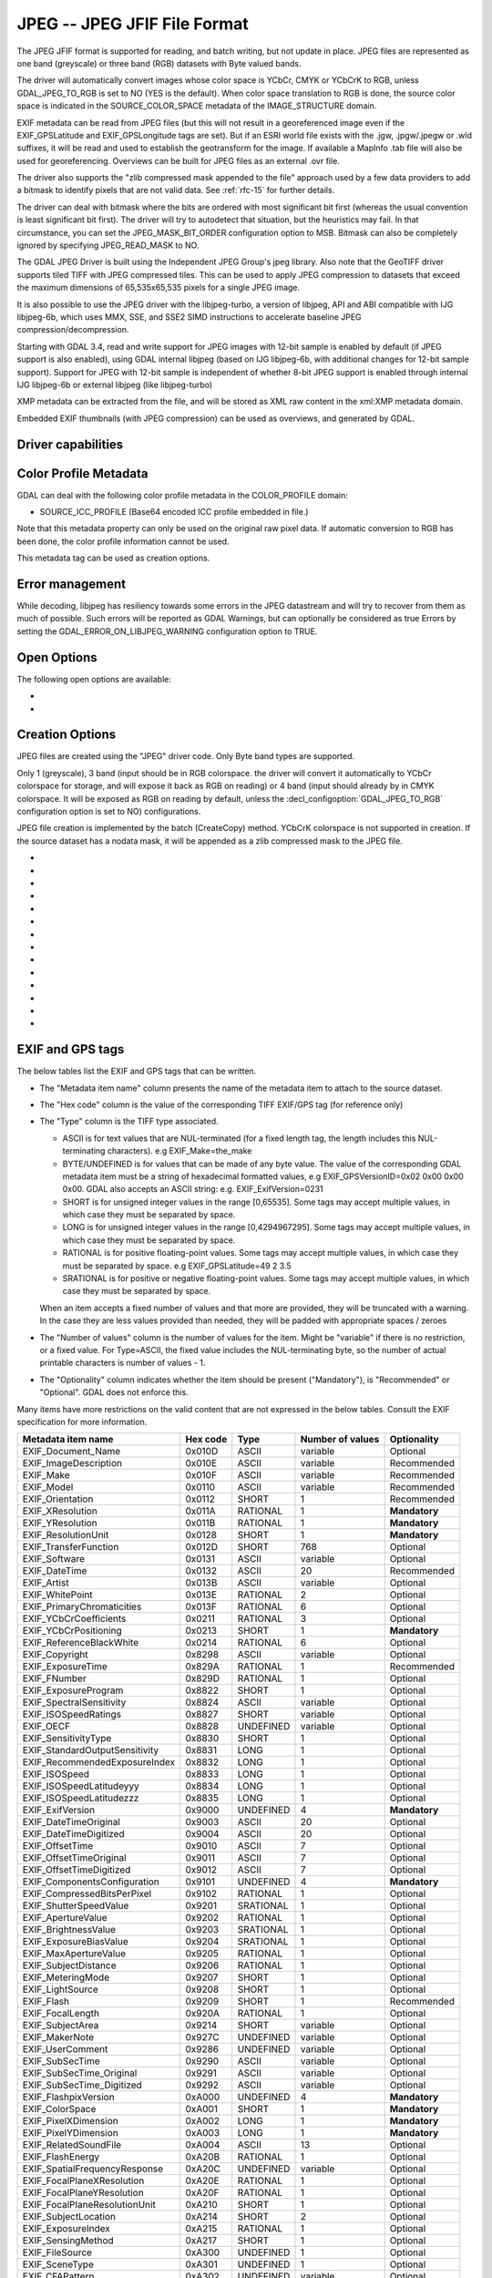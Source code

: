 .. _raster.jpeg:

================================================================================
JPEG -- JPEG JFIF File Format
================================================================================

.. shortname:: JPEG

.. build_dependencies:: (internal libjpeg provided)

The JPEG JFIF format is supported for reading, and batch writing, but
not update in place. JPEG files are represented as one band (greyscale)
or three band (RGB) datasets with Byte valued bands.

The driver will automatically convert images whose color space is YCbCr,
CMYK or YCbCrK to RGB, unless GDAL_JPEG_TO_RGB is set to NO (YES is the
default). When color space translation to RGB is done, the source color
space is indicated in the SOURCE_COLOR_SPACE metadata of the
IMAGE_STRUCTURE domain.

EXIF metadata can be read from JPEG files (but this will not result in a
georeferenced image even if the EXIF_GPSLatitude and EXIF_GPSLongitude
tags are set). But if an ESRI world file exists with the .jgw,
.jpgw/.jpegw or .wld suffixes, it will be read and used to establish the
geotransform for the image. If available a MapInfo .tab file will also
be used for georeferencing. Overviews can be built for JPEG files as an
external .ovr file.

The driver also supports the "zlib compressed mask appended to the file"
approach used by a few data providers to add a bitmask to identify
pixels that are not valid data. See :ref:`rfc-15` for further
details.

The driver can deal with bitmask where the
bits are ordered with most significant bit first (whereas the usual
convention is least significant bit first). The driver will try to
autodetect that situation, but the heuristics may fail. In that
circumstance, you can set the JPEG_MASK_BIT_ORDER configuration option
to MSB. Bitmask can also be completely ignored by specifying
JPEG_READ_MASK to NO.

The GDAL JPEG Driver is built using the Independent JPEG Group's jpeg
library. Also note that the GeoTIFF driver supports tiled TIFF with JPEG
compressed tiles. This can be used to apply JPEG compression to datasets
that exceed the maximum dimensions of 65,535x65,535 pixels for a single
JPEG image.

It is also possible to use the JPEG driver with the libjpeg-turbo, a
version of libjpeg, API and ABI compatible with IJG libjpeg-6b, which
uses MMX, SSE, and SSE2 SIMD instructions to accelerate baseline JPEG
compression/decompression.

Starting with GDAL 3.4, read and write support for JPEG images with 12-bit sample
is enabled by default (if JPEG support is also enabled), using GDAL internal libjpeg
(based on IJG libjpeg-6b, with additional changes for 12-bit sample support).
Support for JPEG with 12-bit sample is independent of whether
8-bit JPEG support is enabled through internal IJG libjpeg-6b or external libjpeg
(like libjpeg-turbo)

XMP metadata can be extracted from the file,
and will be stored as XML raw content in the xml:XMP metadata domain.

Embedded EXIF thumbnails (with JPEG compression)
can be used as overviews, and generated by GDAL.

Driver capabilities
-------------------

.. supports_createcopy::

.. supports_georeferencing::

.. supports_virtualio::

Color Profile Metadata
----------------------

GDAL can deal with the following color profile
metadata in the COLOR_PROFILE domain:

-  SOURCE_ICC_PROFILE (Base64 encoded ICC profile embedded in file.)

Note that this metadata property can only be used on the original raw
pixel data. If automatic conversion to RGB has been done, the color
profile information cannot be used.

This metadata tag can be used as creation options.

Error management
----------------

While decoding, libjpeg has resiliency towards some errors in the JPEG
datastream and will try to recover from them as much of possible.
Such errors will be reported as GDAL
Warnings, but can optionally be considered as true Errors by setting the
GDAL_ERROR_ON_LIBJPEG_WARNING configuration option to TRUE.

Open Options
------------

The following open options are available:

-  .. oo:: USE_INTERNAL_OVERVIEWS
      :choices: YES, NO
      :default: YES

      Whether to use partial DCT decompression
      to generate overviews.

-  .. oo:: APPLY_ORIENTATION
      :choices: YES, NO
      :default: NO
      :since: 3.7

      Whether to use EXIF_Orientation
      metadata item to rotate/flip the image to apply scene orientation.
      Defaults to NO (that is the image will be returned in sensor orientation).

Creation Options
----------------

JPEG files are created using the "JPEG" driver code. Only Byte band
types are supported.

Only 1 (greyscale), 3 band (input should be in RGB colorspace.
the driver will convert it automatically to YCbCr colorspace for storage, and
will expose it back as RGB on reading) or 4 band
(input should already by in CMYK colorspace. It will be exposed as RGB on reading
by default, unless the :decl_configoption:`GDAL_JPEG_TO_RGB` configuration option
is set to NO) configurations.

JPEG file creation is implemented by the batch (CreateCopy) method.
YCbCrK colorspace is not supported in creation. If the source
dataset has a nodata mask, it will be appended as a zlib compressed mask
to the JPEG file.

-  .. co:: WORLDFILE
      :choices: YES

      Force the generation of an associated ESRI world
      file (with the extension .wld).

-  .. co:: QUALITY
      :choices: 10-100
      :default: 75

      By default the quality flag is set to 75, but this
      option can be used to select other values. Values must be in the
      range 10-100. Low values result in higher compression ratios, but
      poorer image quality. Values above 95 are not meaningfully better
      quality but can but substantially larger.

-  .. co:: LOSSLESS_COPY
      :choices: AUTO, YES, NO
      :default: AUTO
      :since: 3.7

      Whether conversion should be lossless.
      In AUTO or YES mode, if LOSSLESS=YES and the source dataset uses JPEG
      compression, or JPEGXL compression with a JPEG reconstruction box, lossless
      recoding from it is done.
      If set to NO, or in AUTO mode and the source is not compatible of lossless
      transcoding, the regular conversion code path is taken.

-  .. co:: PROGRESSIVE
      :choices: ON

      Enabled generation of progressive JPEGs. In some
      cases these will display a reduced resolution image in viewers such
      as Netscape, and Internet Explorer, before the full file has been
      downloaded. However, some applications cannot read progressive JPEGs
      at all. GDAL can read progressive JPEGs, but takes no advantage of
      their progressive nature.

-  .. co:: INTERNAL_MASK
      :choices: YES, NO

      By default, if needed, an internal mask in
      the "zlib compressed mask appended to the file" approach is written
      to identify pixels that are not valid data.
      This can be disabled by setting this option to NO.

-  .. co:: ARITHMETIC
      :choices: YES, NO

      To enable arithmetic
      coding. Not enabled in all libjpeg builds, because of possible legal
      restrictions.

-  .. co:: BLOCK
      :choices: 1-16
      :default: 8

      (libjpeg >= 8c) DCT block
      size. All values from 1 to 16 are possible. Default is 8 (baseline
      format). A value other than 8 will produce files incompatible with
      versions prior to libjpeg 8c.

-  .. co:: COLOR_TRANSFORM
      :choices: RGB, RGB1

      (libjpeg >= 9). Set to RGB1 for
      lossless RGB. Note: this will produce files
      incompatible with versions prior to libjpeg 9.

-  .. co:: SOURCE_ICC_PROFILE

      ICC profile encoded in Base64.

-  .. co:: COMMENT

      String to embed in a
      comment JPEG marker. When reading, such strings are exposed in the
      COMMENT metadata item.

-  .. co:: EXIF_THUMBNAIL
      :choices: YES, NO
      :default: NO

      Whether to
      generate an EXIF thumbnail(overview), itself JPEG compressed.
      If enabled, the maximum dimension of the thumbnail
      will be 128, if neither THUMBNAIL_WIDTH nor THUMBNAIL_HEIGHT are
      specified.

-  .. co:: THUMBNAIL_WIDTH

      Width of thumbnail.
      Only taken into account if :co:`EXIF_THUMBNAIL=YES`.

-  .. co:: THUMBNAIL_HEIGHT

      Height of thumbnail.
      Only taken into account if :co:`EXIF_THUMBNAIL=YES`.

-  .. co:: WRITE_EXIF_METADATA
      :choices: YES, NO
      :default: YES
      :since: 2.3

      Whether to write EXIF_xxxx metadata items in a EXIF segment.

EXIF and GPS tags
-----------------

The below tables list the EXIF and GPS tags that can be written.

-  The "Metadata item name" column presents the name of the metadata
   item to attach to the source dataset.
-  The "Hex code" column is the value of the corresponding TIFF EXIF/GPS
   tag (for reference only)
-  | The "Type" column is the TIFF type associated.

   -  ASCII is for text values that are NUL-terminated (for a fixed
      length tag, the length includes this NUL-terminating characters).
      e.g EXIF_Make=the_make
   -  BYTE/UNDEFINED is for values that can be made of any byte value.
      The value of the corresponding GDAL metadata item must be a string
      of hexadecimal formatted values, e.g EXIF_GPSVersionID=0x02 0x00
      0x00 0x00. GDAL also accepts an ASCII string: e.g.
      EXIF_ExifVersion=0231
   -  SHORT is for unsigned integer values in the range [0,65535]. Some
      tags may accept multiple values, in which case they must be
      separated by space.
   -  LONG is for unsigned integer values in the range [0,4294967295].
      Some tags may accept multiple values, in which case they must be
      separated by space.
   -  RATIONAL is for positive floating-point values. Some tags may
      accept multiple values, in which case they must be separated by
      space. e.g EXIF_GPSLatitude=49 2 3.5
   -  SRATIONAL is for positive or negative floating-point values. Some
      tags may accept multiple values, in which case they must be
      separated by space.

   When an item accepts a fixed number of values and that more are
   provided, they will be truncated with a warning. In the case they are
   less values provided than needed, they will be padded with
   appropriate spaces / zeroes

-  The "Number of values" column is the number of values for the item.
   Might be "variable" if there is no restriction, or a fixed value. For
   Type=ASCII, the fixed value includes the NUL-terminating byte, so the
   number of actual printable characters is number of values - 1.
-  The "Optionality" column indicates whether the item should be present
   ("Mandatory"), is "Recommended" or "Optional". GDAL does not enforce
   this.

Many items have more restrictions on the valid content that are not
expressed in the below tables. Consult the EXIF specification for more
information.

============================== ======== ========= ================ =============
Metadata item name             Hex code Type      Number of values Optionality
============================== ======== ========= ================ =============
EXIF_Document_Name             0x010D   ASCII     variable         Optional
EXIF_ImageDescription          0x010E   ASCII     variable         Recommended
EXIF_Make                      0x010F   ASCII     variable         Recommended
EXIF_Model                     0x0110   ASCII     variable         Recommended
EXIF_Orientation               0x0112   SHORT     1                Recommended
EXIF_XResolution               0x011A   RATIONAL  1                **Mandatory**
EXIF_YResolution               0x011B   RATIONAL  1                **Mandatory**
EXIF_ResolutionUnit            0x0128   SHORT     1                **Mandatory**
EXIF_TransferFunction          0x012D   SHORT     768              Optional
EXIF_Software                  0x0131   ASCII     variable         Optional
EXIF_DateTime                  0x0132   ASCII     20               Recommended
EXIF_Artist                    0x013B   ASCII     variable         Optional
EXIF_WhitePoint                0x013E   RATIONAL  2                Optional
EXIF_PrimaryChromaticities     0x013F   RATIONAL  6                Optional
EXIF_YCbCrCoefficients         0x0211   RATIONAL  3                Optional
EXIF_YCbCrPositioning          0x0213   SHORT     1                **Mandatory**
EXIF_ReferenceBlackWhite       0x0214   RATIONAL  6                Optional
EXIF_Copyright                 0x8298   ASCII     variable         Optional
EXIF_ExposureTime              0x829A   RATIONAL  1                Recommended
EXIF_FNumber                   0x829D   RATIONAL  1                Optional
EXIF_ExposureProgram           0x8822   SHORT     1                Optional
EXIF_SpectralSensitivity       0x8824   ASCII     variable         Optional
EXIF_ISOSpeedRatings           0x8827   SHORT     variable         Optional
EXIF_OECF                      0x8828   UNDEFINED variable         Optional
EXIF_SensitivityType           0x8830   SHORT     1                Optional
EXIF_StandardOutputSensitivity 0x8831   LONG      1                Optional
EXIF_RecommendedExposureIndex  0x8832   LONG      1                Optional
EXIF_ISOSpeed                  0x8833   LONG      1                Optional
EXIF_ISOSpeedLatitudeyyy       0x8834   LONG      1                Optional
EXIF_ISOSpeedLatitudezzz       0x8835   LONG      1                Optional
EXIF_ExifVersion               0x9000   UNDEFINED 4                **Mandatory**
EXIF_DateTimeOriginal          0x9003   ASCII     20               Optional
EXIF_DateTimeDigitized         0x9004   ASCII     20               Optional
EXIF_OffsetTime                0x9010   ASCII     7                Optional
EXIF_OffsetTimeOriginal        0x9011   ASCII     7                Optional
EXIF_OffsetTimeDigitized       0x9012   ASCII     7                Optional
EXIF_ComponentsConfiguration   0x9101   UNDEFINED 4                **Mandatory**
EXIF_CompressedBitsPerPixel    0x9102   RATIONAL  1                Optional
EXIF_ShutterSpeedValue         0x9201   SRATIONAL 1                Optional
EXIF_ApertureValue             0x9202   RATIONAL  1                Optional
EXIF_BrightnessValue           0x9203   SRATIONAL 1                Optional
EXIF_ExposureBiasValue         0x9204   SRATIONAL 1                Optional
EXIF_MaxApertureValue          0x9205   RATIONAL  1                Optional
EXIF_SubjectDistance           0x9206   RATIONAL  1                Optional
EXIF_MeteringMode              0x9207   SHORT     1                Optional
EXIF_LightSource               0x9208   SHORT     1                Optional
EXIF_Flash                     0x9209   SHORT     1                Recommended
EXIF_FocalLength               0x920A   RATIONAL  1                Optional
EXIF_SubjectArea               0x9214   SHORT     variable         Optional
EXIF_MakerNote                 0x927C   UNDEFINED variable         Optional
EXIF_UserComment               0x9286   UNDEFINED variable         Optional
EXIF_SubSecTime                0x9290   ASCII     variable         Optional
EXIF_SubSecTime_Original       0x9291   ASCII     variable         Optional
EXIF_SubSecTime_Digitized      0x9292   ASCII     variable         Optional
EXIF_FlashpixVersion           0xA000   UNDEFINED 4                **Mandatory**
EXIF_ColorSpace                0xA001   SHORT     1                **Mandatory**
EXIF_PixelXDimension           0xA002   LONG      1                **Mandatory**
EXIF_PixelYDimension           0xA003   LONG      1                **Mandatory**
EXIF_RelatedSoundFile          0xA004   ASCII     13               Optional
EXIF_FlashEnergy               0xA20B   RATIONAL  1                Optional
EXIF_SpatialFrequencyResponse  0xA20C   UNDEFINED variable         Optional
EXIF_FocalPlaneXResolution     0xA20E   RATIONAL  1                Optional
EXIF_FocalPlaneYResolution     0xA20F   RATIONAL  1                Optional
EXIF_FocalPlaneResolutionUnit  0xA210   SHORT     1                Optional
EXIF_SubjectLocation           0xA214   SHORT     2                Optional
EXIF_ExposureIndex             0xA215   RATIONAL  1                Optional
EXIF_SensingMethod             0xA217   SHORT     1                Optional
EXIF_FileSource                0xA300   UNDEFINED 1                Optional
EXIF_SceneType                 0xA301   UNDEFINED 1                Optional
EXIF_CFAPattern                0xA302   UNDEFINED variable         Optional
EXIF_CustomRendered            0xA401   SHORT     1                Optional
EXIF_ExposureMode              0xA402   SHORT     1                Recommended
EXIF_WhiteBalance              0xA403   SHORT     1                Recommended
EXIF_DigitalZoomRatio          0xA404   RATIONAL  1                Optional
EXIF_FocalLengthIn35mmFilm     0xA405   SHORT     1                Optional
EXIF_SceneCaptureType          0xA406   SHORT     1                Recommended
EXIF_GainControl               0xA407   RATIONAL  1                Optional
EXIF_Contrast                  0xA408   SHORT     1                Optional
EXIF_Saturation                0xA409   SHORT     1                Optional
EXIF_Sharpness                 0xA40A   SHORT     1                Optional
EXIF_DeviceSettingDescription  0xA40B   UNDEFINED variable         Optional
EXIF_SubjectDistanceRange      0xA40C   SHORT     1                Optional
EXIF_ImageUniqueID             0xA420   ASCII     33               Optional
EXIF_CameraOwnerName           0xA430   ASCII     variable         Optional
EXIF_BodySerialNumber          0xA431   ASCII     variable         Optional
EXIF_LensSpecification         0xA432   RATIONAL  4                Optional
EXIF_LensMake                  0xA433   ASCII     variable         Optional
EXIF_LensModel                 0xA434   ASCII     variable         Optional
EXIF_LensSerialNumber          0xA435   ASCII     variable         Optional
============================== ======== ========= ================ =============

GPS tags:

========================= ======== ========= ================ ===========
Metadata item name        Hex code Type      Number of values Optionality
========================= ======== ========= ================ ===========
EXIF_GPSVersionID         0x0000   BYTE      4                Optional
EXIF_GPSLatitudeRef       0x0001   ASCII     2                Optional
EXIF_GPSLatitude          0x0002   RATIONAL  3                Optional
EXIF_GPSLongitudeRef      0x0003   ASCII     2                Optional
EXIF_GPSLongitude         0x0004   RATIONAL  3                Optional
EXIF_GPSAltitudeRef       0x0005   BYTE      1                Optional
EXIF_GPSAltitude          0x0006   RATIONAL  1                Optional
EXIF_GPSTimeStamp         0x0007   RATIONAL  3                Optional
EXIF_GPSSatellites        0x0008   ASCII     variable         Optional
EXIF_GPSStatus            0x0009   ASCII     2                Optional
EXIF_GPSMeasureMode       0x000A   ASCII     2                Optional
EXIF_GPSDOP               0x000B   RATIONAL  1                Optional
EXIF_GPSSpeedRef          0x000C   ASCII     2                Optional
EXIF_GPSSpeed             0x000D   RATIONAL  1                Optional
EXIF_GPSTrackRef          0x000E   ASCII     2                Optional
EXIF_GPSTrack             0x000F   RATIONAL  1                Optional
EXIF_GPSImgDirectionRef   0x0010   ASCII     2                Optional
EXIF_GPSImgDirection      0x0011   RATIONAL  1                Optional
EXIF_GPSMapDatum          0x0012   ASCII     variable         Optional
EXIF_GPSDestLatitudeRef   0x0013   ASCII     2                Optional
EXIF_GPSDestLatitude      0x0014   RATIONAL  3                Optional
EXIF_GPSDestLongitudeRef  0x0015   ASCII     2                Optional
EXIF_GPSDestLongitude     0x0016   RATIONAL  3                Optional
EXIF_GPSDestBearingRef    0x0017   ASCII     2                Optional
EXIF_GPSDestBearing       0x0018   RATIONAL  1                Optional
EXIF_GPSDestDistanceRef   0x0019   ASCII     2                Optional
EXIF_GPSDestDistance      0x001A   RATIONAL  1                Optional
EXIF_GPSProcessingMethod  0x001B   UNDEFINED variable         Optional
EXIF_GPSAreaInformation   0x001C   UNDEFINED variable         Optional
EXIF_GPSDateStamp         0x001D   ASCII     11               Optional
EXIF_GPSDifferential      0x001E   SHORT     1                Optional
EXIF_GPSHPositioningError 0x001F   RATIONAL  1                Optional
========================= ======== ========= ================ ===========

FLIR metadata
-------------

.. versionadded:: 3.3

Metadata encoded according to the FLIR convention (infrared images) is available
in the ``FLIR`` metadata domain.

Metadata from the following sections is supported:

- Header
- RawData
- CameraInfo
- PaletteInfo
- GPSInfo

Consult https://exiftool.org/TagNames/FLIR.html for details.

The thermal image data, stored either as raw data or in PNG, is exposed as a
GDAL subdataset whose name is ``JPEG:"filename.jpg":FLIR_RAW_THERMAL_IMAGE``

See Also
--------

-  `Independent JPEG Group <http://www.ijg.org/>`__
-  `libjpeg-turbo <http://sourceforge.net/projects/libjpeg-turbo/>`__
-  :ref:`raster.gtiff`
-  `EXIF v2.31
   specification <http://www.cipa.jp/std/documents/e/DC-008-Translation-2016-E.pdf>`__
